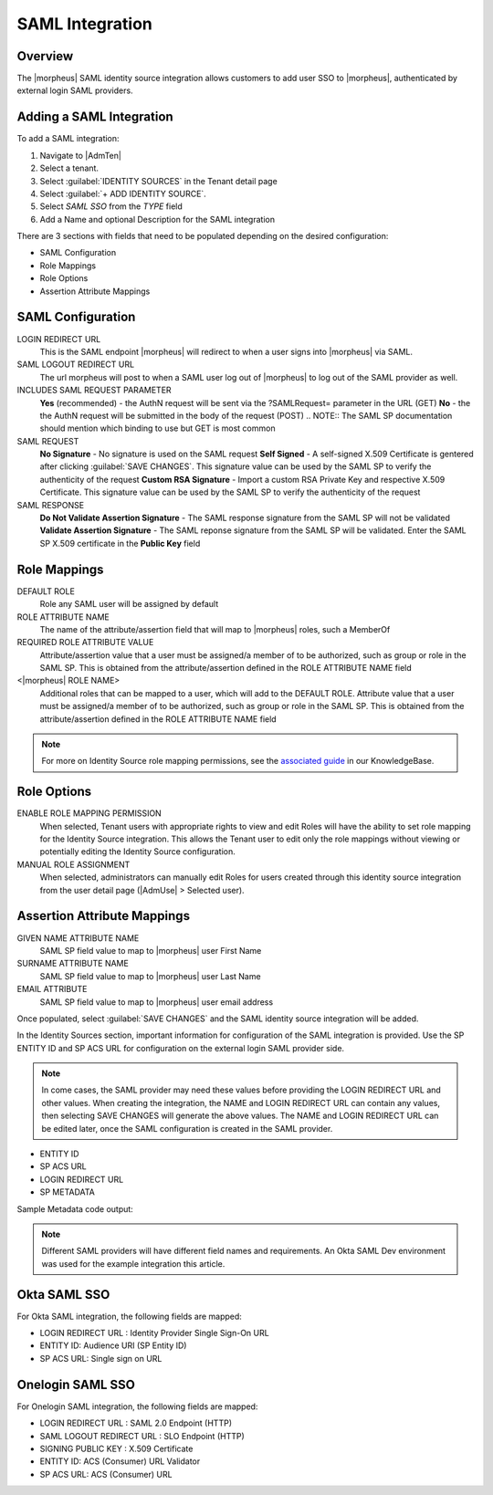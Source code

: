 SAML Integration
----------------

Overview
^^^^^^^^

The |morpheus| SAML identity source integration allows customers to add user SSO to |morpheus|, authenticated by external login SAML providers.

.. image:: /images/samlLoginGeneric.png

Adding a SAML Integration
^^^^^^^^^^^^^^^^^^^^^^^^^

To add a SAML integration:

#. Navigate to |AdmTen|
#. Select a tenant.
#. Select :guilabel:`IDENTITY SOURCES` in the Tenant detail page
#. Select :guilabel:`+ ADD IDENTITY SOURCE`.
#. Select `SAML SSO` from the `TYPE` field
#. Add a Name and optional Description for the SAML integration

.. image:: /images/integration_guides/identity_sources/saml_sso/saml.png

There are 3 sections with fields that need to be populated depending on the desired configuration:

- SAML Configuration
- Role Mappings
- Role Options
- Assertion Attribute Mappings

SAML Configuration
^^^^^^^^^^^^^^^^^^

LOGIN REDIRECT URL
  This is the SAML endpoint |morpheus| will redirect to when a user signs into |morpheus| via SAML.
SAML LOGOUT REDIRECT URL
  The url morpheus will post to when a SAML user log out of |morpheus| to log out of the SAML provider as well.
INCLUDES SAML REQUEST PARAMETER
  **Yes** (recommended) - the AuthN request will be sent via the ?SAMLRequest= parameter in the URL (GET)
  **No** - the the AuthN request will be submitted in the body of the request (POST)
  .. NOTE:: The SAML SP documentation should mention which binding to use but GET is most common
SAML REQUEST
  **No Signature** - No signature is used on the SAML request
  **Self Signed** - A self-signed X.509 Certificate is gentered after clicking :guilabel:`SAVE CHANGES`. This signature value can be used by the SAML SP to verify the authenticity of the request
  **Custom RSA Signature** - Import a custom RSA Private Key and respective X.509 Certificate. This signature value can be used by the SAML SP to verify the authenticity of the request
SAML RESPONSE
  **Do Not Validate Assertion Signature** - The SAML response signature from the SAML SP will not be validated
  **Validate Assertion Signature** - The SAML reponse signature from the SAML SP will be validated.  Enter the SAML SP X.509 certificate in the **Public Key** field

Role Mappings
^^^^^^^^^^^^^

DEFAULT ROLE
  Role any SAML user will be assigned by default
ROLE ATTRIBUTE NAME
  The name of the attribute/assertion field that will map to |morpheus| roles, such a MemberOf
REQUIRED ROLE ATTRIBUTE VALUE
  Attribute/assertion value that a user must be assigned/a member of to be authorized, such as group or role in the SAML SP. This is obtained from the attribute/assertion defined in the ROLE ATTRIBUTE NAME field
<|morpheus| ROLE NAME>
  Additional roles that can be mapped to a user, which will add to the DEFAULT ROLE. Attribute value that a user must be assigned/a member of to be authorized, such as group or role in the SAML SP. This is obtained from the attribute/assertion defined in the ROLE ATTRIBUTE NAME field

.. NOTE:: For more on Identity Source role mapping permissions, see the `associated guide <https://support.morpheusdata.com/s/article/How-to-enable-Subtenant-admins-to-edit-Identity-Source-role-mapping?language=en_US>`_ in our KnowledgeBase.

Role Options
^^^^^^^^^^^^

ENABLE ROLE MAPPING PERMISSION
  When selected, Tenant users with appropriate rights to view and edit Roles will have the ability to set role mapping for the Identity Source integration. This allows the Tenant user to edit only the role mappings without viewing or potentially editing the Identity Source configuration.
MANUAL ROLE ASSIGNMENT
  When selected, administrators can manually edit Roles for users created through this identity source integration from the user detail page (|AdmUse| > Selected user).

Assertion Attribute Mappings
^^^^^^^^^^^^^^^^^^^^^^^^^^^^

GIVEN NAME ATTRIBUTE NAME
  SAML SP field value to map to |morpheus| user First Name
SURNAME ATTRIBUTE NAME
  SAML SP field value to map to |morpheus| user Last Name
EMAIL ATTRIBUTE
  SAML SP field value to map to |morpheus| user email address

.. image:: /images/integration_guides/identity_sources/saml_sso/saml_assertion_attribute_mappings.png

Once populated, select :guilabel:`SAVE CHANGES` and the SAML identity source integration will be added.

In the Identity Sources section, important information for configuration of the SAML integration is provided. Use the SP ENTITY ID and SP ACS URL for configuration on the external login SAML provider side.

.. NOTE:: In come cases, the SAML provider may need these values before providing the LOGIN REDIRECT URL and other values.  When creating the integration, the NAME and LOGIN REDIRECT URL can contain any values, then selecting SAVE CHANGES will generate the above values.  The NAME and LOGIN REDIRECT URL can be edited later, once the SAML configuration is created in the SAML provider.

* ENTITY ID
* SP ACS URL
* LOGIN REDIRECT URL
* SP METADATA

.. image:: /images/integration_guides/identity_sources/saml_sso/identity_sources_info.png

Sample Metadata code output:

.. code-block:: bash
    <?xml version="1.0" encoding="UTF-8" standalone="yes"?><EntityDescriptor entityID="https://someip.com/saml/eDKL60P25" xmlns="urn:oasis:names:tc:SAML:2.0:metadata"><SPSSODescriptor AuthnRequestsSigned="false" WantAssertionsSigned="true" protocolSupportEnumeration="urn:oasis:names:tc:SAML:2.0:protocol"><NameIDFormat>urn:oasis:names:tc:SAML:1.1:nameid-format:unspecified</NameIDFormat><AssertionConsumerService index="0" isDefault="true" Binding="urn:oasis:names:tc:SAML:2.0:bindings:HTTP-POST" Location="https://someip.com/externalLogin/callback/eDKL60P25"/></SPSSODescriptor></EntityDescriptor>

.. NOTE:: Different SAML providers will have different field names and requirements. An Okta SAML Dev environment was used for the example integration this article.

Okta SAML SSO
^^^^^^^^^^^^^^^^^

For Okta SAML integration, the following fields are mapped:

* LOGIN REDIRECT URL : Identity Provider Single Sign-On URL
* ENTITY ID: Audience URI (SP Entity ID)
* SP ACS URL: Single sign on URL

Onelogin SAML SSO
^^^^^^^^^^^^^^^^^

For Onelogin SAML integration, the following fields are mapped:

* LOGIN REDIRECT URL : SAML 2.0 Endpoint (HTTP)
* SAML LOGOUT REDIRECT URL : SLO Endpoint (HTTP)
* SIGNING PUBLIC KEY : X.509 Certificate
* ENTITY ID: ACS (Consumer) URL Validator
* SP ACS URL: ACS (Consumer) URL
